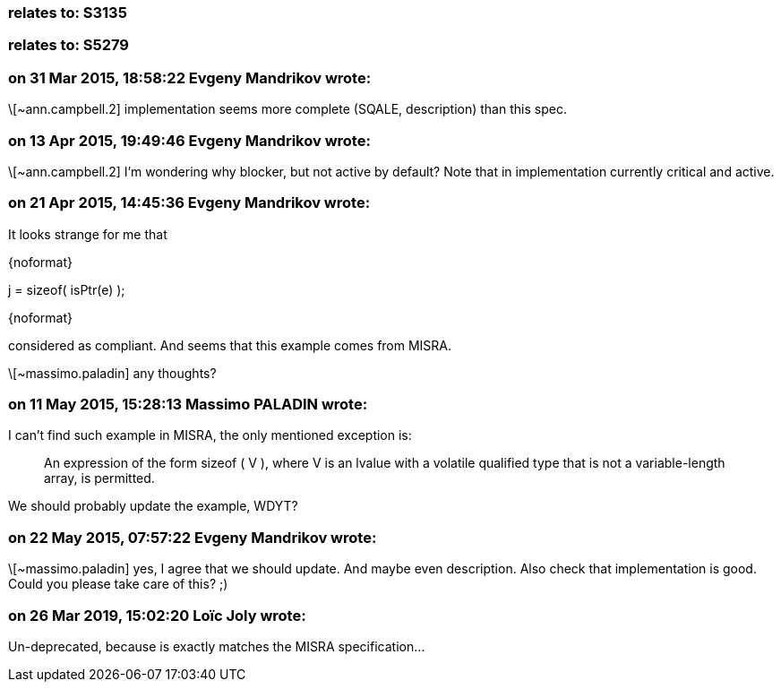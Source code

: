 === relates to: S3135

=== relates to: S5279

=== on 31 Mar 2015, 18:58:22 Evgeny Mandrikov wrote:
\[~ann.campbell.2] implementation seems more complete (SQALE, description) than this spec.

=== on 13 Apr 2015, 19:49:46 Evgeny Mandrikov wrote:
\[~ann.campbell.2] I'm wondering why blocker, but not active by default? Note that in implementation currently critical and active.

=== on 21 Apr 2015, 14:45:36 Evgeny Mandrikov wrote:
It looks strange for me that

{noformat}

j = sizeof( isPtr(e) );

{noformat}

considered as compliant. And seems that this example comes from MISRA.

\[~massimo.paladin] any thoughts?

=== on 11 May 2015, 15:28:13 Massimo PALADIN wrote:
I can't find such example in MISRA, the only mentioned exception is:

____
An expression of the form sizeof ( V ), where V is an lvalue with a volatile qualified type that is not a variable-length array, is permitted.

____

We should probably update the example, WDYT?

=== on 22 May 2015, 07:57:22 Evgeny Mandrikov wrote:
\[~massimo.paladin] yes, I agree that we should update. And maybe even description. Also check that implementation is good. Could you please take care of this? ;)

=== on 26 Mar 2019, 15:02:20 Loïc Joly wrote:
Un-deprecated, because is exactly matches the MISRA specification...

